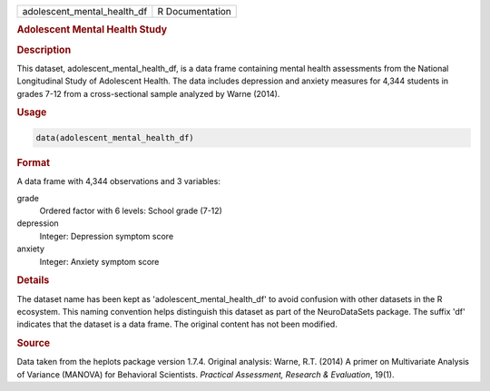 .. container::

   .. container::

      =========================== ===============
      adolescent_mental_health_df R Documentation
      =========================== ===============

      .. rubric:: Adolescent Mental Health Study
         :name: adolescent-mental-health-study

      .. rubric:: Description
         :name: description

      This dataset, adolescent_mental_health_df, is a data frame
      containing mental health assessments from the National
      Longitudinal Study of Adolescent Health. The data includes
      depression and anxiety measures for 4,344 students in grades 7-12
      from a cross-sectional sample analyzed by Warne (2014).

      .. rubric:: Usage
         :name: usage

      .. code:: R

         data(adolescent_mental_health_df)

      .. rubric:: Format
         :name: format

      A data frame with 4,344 observations and 3 variables:

      grade
         Ordered factor with 6 levels: School grade (7-12)

      depression
         Integer: Depression symptom score

      anxiety
         Integer: Anxiety symptom score

      .. rubric:: Details
         :name: details

      The dataset name has been kept as 'adolescent_mental_health_df' to
      avoid confusion with other datasets in the R ecosystem. This
      naming convention helps distinguish this dataset as part of the
      NeuroDataSets package. The suffix 'df' indicates that the dataset
      is a data frame. The original content has not been modified.

      .. rubric:: Source
         :name: source

      Data taken from the heplots package version 1.7.4. Original
      analysis: Warne, R.T. (2014) A primer on Multivariate Analysis of
      Variance (MANOVA) for Behavioral Scientists. *Practical
      Assessment, Research & Evaluation*, 19(1).
